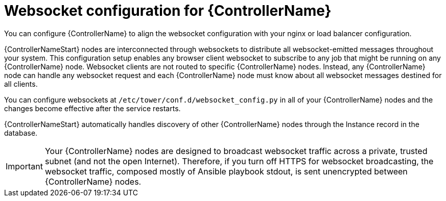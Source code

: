 [id="con-websocket-setup"]

= Websocket configuration for {ControllerName}

You can configure {ControllerName} to align the websocket configuration with your nginx or load balancer configuration.

{ControllerNameStart} nodes are interconnected through websockets to distribute all websocket-emitted messages throughout your system. 
This configuration setup enables any browser client websocket to subscribe to any job that might be running on any {ControllerName} node. 
Websocket clients are not routed to specific {ControllerName} nodes. 
Instead, any {ControllerName} node can handle any websocket request and each {ControllerName} node must know about all websocket messages destined for all clients.

You can configure websockets at `/etc/tower/conf.d/websocket_config.py` in all of your {ControllerName} nodes and the changes become effective after the service restarts.

{ControllerNameStart} automatically handles discovery of other {ControllerName} nodes through the Instance record in the database.

[IMPORTANT]
====
Your {ControllerName} nodes are designed to broadcast websocket traffic across a private, trusted subnet (and not the open Internet). 
Therefore, if you turn off HTTPS for websocket broadcasting, the websocket traffic, composed mostly of Ansible playbook stdout, is sent unencrypted between {ControllerName} nodes.
====
